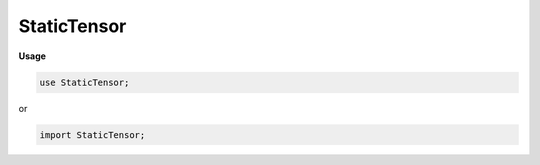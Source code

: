 .. default-domain:: chpl

.. module:: StaticTensor

StaticTensor
============
**Usage**

.. code-block:: chapel

   use StaticTensor;


or

.. code-block:: chapel

   import StaticTensor;

.. type:: type tensor = staticTensor(?)

.. record:: staticTensor : serializable

   .. attribute:: param rank: int

   .. attribute:: type eltType = real(64)

   .. attribute:: var resource: shared(BaseTensorResource(eltType, rank))

   .. method:: proc meta

   .. method:: proc _dom

   .. method:: proc init(param rank: int, type eltType = real(64))

   .. method:: proc init(in resource: shared(BaseTensorResource(?eltType, ?rank)))

   .. method:: proc init(in resource: owned(BaseTensorResource(?eltType, ?rank)))

   .. method:: proc init(array: ndarray(?rank, ?eltType))

   .. method:: proc init(dom: domain(?), type eltType = real)

   .. method:: proc init(arr: [] ?eltType)

   .. method:: proc init(it: _iteratorRecord)

   .. method:: proc this(args ...)

   .. method:: proc reshapeDomain(dom: this._dom.type)

   .. method:: proc _setArrayData(value)

   .. method:: proc detach(copy: bool = true, keepGrad: bool = false): staticTensor(rank, eltType)

.. function:: operator :(in t: staticTensor(?rank, ?eltType), type toType): staticTensor(rank, toType)

.. function:: proc tensorFromCtx(param rank: int, type eltType, ctx): staticTensor(rank, eltType)

.. function:: operator +(a: staticTensor(?rank, ?eltType), b: staticTensor(rank, eltType))

.. function:: operator -(a: staticTensor(?rank, ?eltType), b: staticTensor(rank, eltType))

.. function:: operator *(a: staticTensor(?rank, ?eltType), b: staticTensor(rank, eltType))

.. function:: operator /(a: staticTensor(?rank, ?eltType), b: staticTensor(rank, eltType))

.. method:: proc staticTensor.reshape(dom: domain(?))

.. method:: proc staticTensor.reshape(newShape: int ...?newRank)

.. method:: proc staticTensor.relu()

.. method:: proc staticTensor.permute(axes: int ...rank)

.. method:: proc staticTensor.expand(axes: int ...rank)

.. method:: proc staticTensor.pad(args: 2*int ...rank, value: eltType = 0.0)

.. method:: proc staticTensor.shrink(args: 2*int ...rank)

.. method:: proc staticTensor.slice(dom: domain(?)) where dom.rank == rank

.. method:: proc staticTensor.slice(rngs: range ...rank)

.. method:: proc staticTensor.sum(axes: int ...?r)

.. method:: proc staticTensor.unsqueeze(dim: int): staticTensor(rank+1, eltType)

.. method:: proc staticTensor.max(): staticTensor(1, eltType)

.. method:: proc staticTensor.exp(): staticTensor(rank, eltType)

.. method:: proc staticTensor.softmax(): staticTensor(rank, eltType)

.. function:: proc matvec(mat: staticTensor(2, ?eltType), vec: staticTensor(1, eltType)): staticTensor(1, eltType)

.. function:: proc matvec(mat: staticTensor(2, ?eltType), vec: staticTensor(2, eltType)): staticTensor(2, eltType)

.. method:: proc type staticTensor.matvecmul(m, v)

.. method:: proc type staticTensor.convolve(features: staticTensor(3, ?eltType), kernel: staticTensor(4, eltType), stride: int): staticTensor(3, eltType)

.. method:: proc type staticTensor.convolve(features: staticTensor(3, ?eltType), kernel: staticTensor(4, eltType), bias: staticTensor(1, eltType), stride: int): staticTensor(3, eltType)

.. method:: proc type staticTensor.matvecmulFast(mat: staticTensor(2, ?eltType), vec: staticTensor(1, eltType)): staticTensor(1, eltType)

.. method:: proc staticTensor.dilate(dil: int): staticTensor(3, eltType) where this.rank == 3

.. method:: proc staticTensor.maxPool(poolSize: int): staticTensor(3, eltType) where this.rank == 3

.. method:: proc type staticTensor.arange(to: int, type eltType = real, shape: ?rank*int): staticTensor(rank, eltType)

.. method:: proc type staticTensor.arange(shape: int ...?rank): staticTensor(rank, real)

.. method:: proc type staticTensor.fromShape(type eltType = real, shape: int ...?rank, value: eltType = 0: eltType): staticTensor(rank, eltType)

.. method:: proc type staticTensor.zeros(shape: int ...?rank): staticTensor(rank, real)

.. method:: proc type staticTensor.zeros(type eltType, shape: int ...?rank): staticTensor(rank, eltType)

.. method:: proc type staticTensor.ones(shape: int ...?rank): staticTensor(rank, real)

.. method:: proc type staticTensor.ones(type eltType, shape: int ...?rank): staticTensor(rank, eltType)

.. data:: config const n = 100

.. data:: config const diag = false

.. data:: config const size = 3

.. function:: proc main()

.. method:: proc staticTensor.serialize(writer: IO.fileWriter(locking = false, IO.defaultSerializer), ref serializer: IO.defaultSerializer)

.. method:: proc staticTensor.serialize(writer: IO.fileWriter(?), ref serializer: ?srt2) where srt2 != IO.defaultSerializer

.. method:: proc staticTensor.serialize(writer: IO.fileWriter(locking = false, IO.defaultSerializer), ref serializer: IO.defaultSerializer, param capitalT: bool) where capitalT == true

.. method:: proc ref staticTensor.read(fr: IO.fileReader(?)) throws

